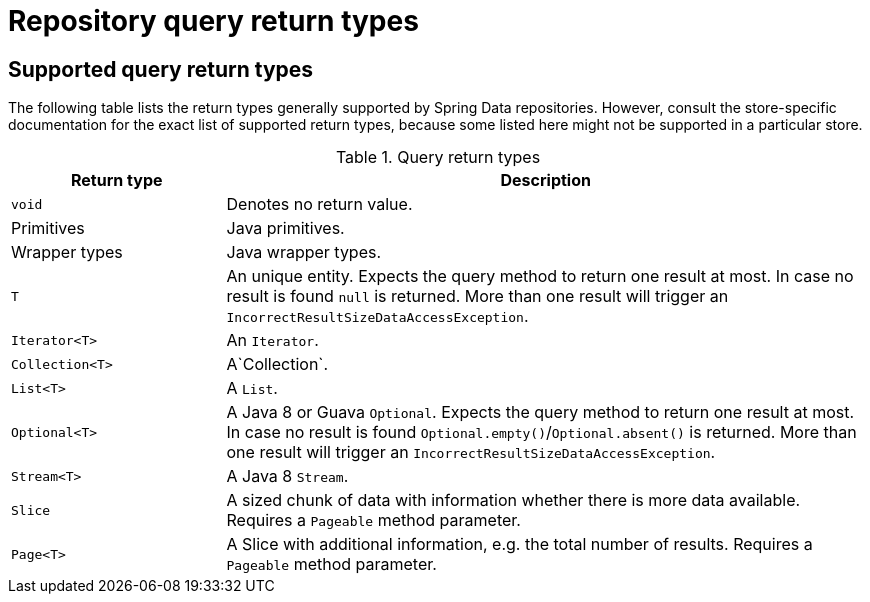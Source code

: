 [appendix]
[[repository-query-return-types]]
= Repository query return types

== Supported query return types
The following table lists the return types generally supported by Spring Data repositories. However, consult the store-specific documentation for the exact list of supported return types, because some listed here might not be supported in a particular store.

.Query return types
[options="header", cols="1,3"]
|===============
|Return type|Description
|`void`|Denotes no return value.
|Primitives|Java primitives.
|Wrapper types|Java wrapper types.
|`T`|An unique entity. Expects the query method to return one result at most. In case no result is found `null` is returned. More than one result will trigger an `IncorrectResultSizeDataAccessException`.
|`Iterator<T>`|An `Iterator`.
|`Collection<T>`|A`Collection`.
|`List<T>`|A `List`.
|`Optional<T>`|A Java 8 or Guava `Optional`. Expects the query method to return one result at most. In case no result is found `Optional.empty()`/`Optional.absent()` is returned. More than one result will trigger an `IncorrectResultSizeDataAccessException`.
|`Stream<T>`|A Java 8 `Stream`.
|`Slice`|A sized chunk of data with information whether there is more data available. Requires a `Pageable` method parameter.
|`Page<T>`|A Slice with additional information, e.g. the total number of results. Requires a `Pageable` method parameter.
|===============

